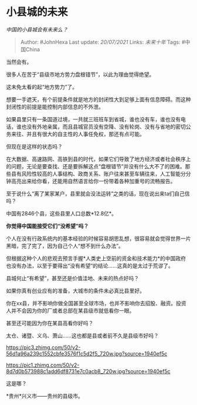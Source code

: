 * 小县城的未来
  :PROPERTIES:
  :CUSTOM_ID: 小县城的未来
  :END:

/中国的小县城会有未来么？/

#+BEGIN_QUOTE
  Author: #JohnHexa Last update: /20/07/2021/ Links: [[未来十年]] Tags:
  #中国China
#+END_QUOTE

当然会有。

很多人在苦于“县级市地方势力盘根错节”，以此为理由觉得绝望。

这未免太看的起“地方势力”了。

想要一手遮天，有个前提条件就是地方的封闭性大到足够上面有信息障碍。而这种封闭性的前提是能控制内部信息的不外泄。

如果县里只有一条国道过境，一共就三班班车到省城，谁也没有车，谁也没有电话，谁也没有外地亲属，而且县城官员没有空降、没有轮岗、没有与省地的密切公务来往、并且有很大的自主性的人事任免权，那还有点可能。

但现在是这样的状态吗？

在大数据、高速路网、高铁到县的时代，如果它们导致了地方经济或者社会秩序上的问题，无论是要查找、还是要拆解这点“盘根错节”并没有什么大不了的困难。那些县有风险性较高的人事结构、政商关系、账户往来甚至车辆往来，人工智能分分钟高亮出来给你看，还能用自然语言给你一份带着各种加重号的流畅报告。

至于说什么“离了某家某户，县里就会没法运转”之类的话，现在说出来ta们自己信吗？

中国有2846个县，这些县里人口总数*12.8亿*。

*你觉得中国能接受它们“没希望”吗？*

个人在没有行政系统内的基本经验的时候容易胡思乱想，很容易就会觉得世界一片黑暗，完了完了，因为自己个人“想不到什么办法”。

但根据这种个人的悲观去预言手握*人类史上空前的资金和技术能力*的中国政府也没有办法，以至于要得出“没有希望”的结论......这真的是太过于荒谬了。

县城何止“有希望”，甚至还是价值洼地、未来的热点好吗？

如果你真有创业应有的准备，大城市的条件未必真比县里好。

你在xx县，并不影响你做全国甚至全球市场，也并不影响你去招股、融资。投资人并不会因为你的厂或者总部在某县级市就低看你一眼。

甚至还可能因为你在某县高看你好吗？

太仓、诸暨、义乌、萧山......这也都是县或者前不久是县级市好吗？

[[https://pic3.zhimg.com/50/v2-56d1a96a239c1552cbfe3576f1c5d2f5_720w.jpg?source=1940ef5c]]

[[https://pic1.zhimg.com/50/v2-8d7d0b573988c1add6df8731e7c0acb8_720w.jpg?source=1940ef5c]]

这是哪？

*贵州*兴义市------贵州的县级市。
